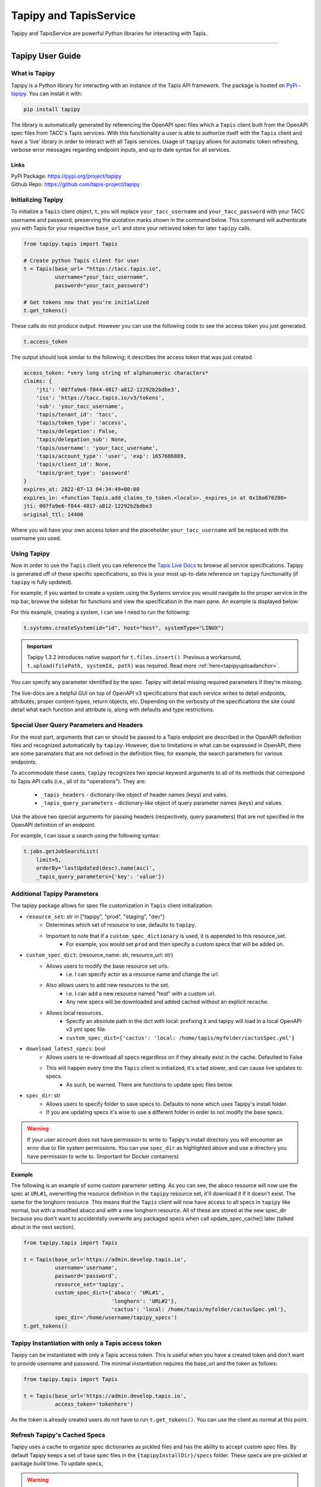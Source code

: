 ..
    Comment: Heirarchy of headers will now be!
    1: ### over and under
    2: === under
    3: --- under
    4: ^^^ under
    5: ~~~ under

.. _pythondev:

#######################
Tapipy and TapisService
#######################

Tapipy and TapisService are powerful Python libraries for interacting with Tapis.

----

Tapipy User Guide
=================

What is Tapipy
--------------
Tapipy is a Python library for interacting with an instance of the Tapis API framework. The package is hosted
on `PyPi - tapipy <https://pypi.org/project/tapipy/>`_. You can install it with: 

.. code-block:: bash

    pip install tapipy

The library is automatically generated by referencing the OpenAPI spec files which a ``Tapis`` client built from the
OpenAPI spec files from TACC's Tapis services. With this functionality a user is able to authorize itself with the
``Tapis`` client and have a 'live' library in order to interact with all Tapis services. Usage of ``tapipy`` allows for 
automatic token refreshing, verbose error messages regarding endpoint inputs, and up to date syntax for all services. 

Links
^^^^^
| PyPi Package: https://pypi.org/project/tapipy 
| Github Repo: https://github.com/tapis-project/tapipy


Initializing Tapipy
-------------------
To initialize a ``Tapis`` client object, ``t``, you will replace ``your_tacc_username`` and ``your_tacc_password`` with your
TACC username and password, preserving the quotation marks shown in the command below. This command will authenticate
you with Tapis for your respective ``base_url`` and store your retrieved token for later ``tapipy`` calls.

.. code-block:: python

  from tapipy.tapis import Tapis

  # Create python Tapis client for user
  t = Tapis(base_url= "https://tacc.tapis.io",
            username="your_tacc_username",
            password="your_tacc_password")

  # Get tokens now that you're initialized
  t.get_tokens()

These calls do not produce output. However you can use the following code to see the access token you just generated.

.. code-block:: python

    t.access_token

The output should look similar to the following; it describes the access token that was just created.

.. code-block:: text

    access_token: *very long string of alphanumeric characters*
    claims: {
        'jti': '007fa9e6-f044-4817-a812-12292b2bdbe3',
        'iss': 'https://tacc.tapis.io/v3/tokens',
        'sub': 'your_tacc_username',
        'tapis/tenant_id': 'tacc',
        'tapis/token_type': 'access',
        'tapis/delegation': False,
        'tapis/delegation_sub': None,
        'tapis/username': 'your_tacc_username',
        'tapis/account_type': 'user', 'exp': 1657686889,
        'tapis/client_id': None,
        'tapis/grant_type': 'password'
    }
    expires_at: 2022-07-13 04:34:49+00:00
    expires_in: <function Tapis.add_claims_to_token.<locals>._expires_in at 0x10a070280>
    jti: 007fa9e6-f044-4817-a812-12292b2bdbe3
    original_ttl: 14400

Where you will have your own access token and the placeholder ``your_tacc_username`` will be replaced with the username you used.

Using Tapipy
------------
Now in order to use the ``Tapis`` client you can reference the `Tapis Live Docs <https://tapis-project.github.io/live-docs>`_ to
browse all service specifications. Tapipy is generated off of these specific specifications, so this is your most up-to-date
reference on ``tapipy`` functionality (if ``tapipy`` is fully updated).

For example, if you wanted to create a system using the Systems service you would navigate to the proper service in the top bar,
browse the sidebar for functions and view the specification in the main pane. An example is displayed below:

.. image:: images/livedocssystems.png

For this example, creating a system, I can see I need to run the following:

.. code-block:: python

    t.systems.createSystem(id="id", host="host", systemType="LINUX")

.. Important::
    
    Tapipy 1.3.2 introduces native support for ``t.files.insert()``. Previous a workaround,
    ``t.upload(filePath, systemId, path)`` was required. Read more :ref:`here<tapipyuploadanchor>`.

You can specify any parameter identified by the spec. Tapipy will detail missing required parameters if they're missing.

The live-docs are a helpful GUI on top of OpenAPI v3 specifications that each service writes to detail endpoints, attributes,
proper content-types, return objects, etc. Depending on the verbosity of the specifications the site could detail what each
function and attribute is, along with defaults and type restrictions.


Special User Query Parameters and Headers
-----------------------------------------
For the most part, arguments that can or should be passed to a Tapis endpoint are described in the OpenAPI definition files and
recognized automatically by ``tapipy``. However, due to limitations in what can be expressed in OpenAPI, there are some paramaters
that are not defined in the definition files; for example, the search parameters for various endpoints.

To accommodate these cases, ``tapipy`` recognizes two special keyword arguments to all of its methods that correspond to Tapis API
calls (i.e., all of its "operations"). They are:

  -  ``_tapis_headers`` - dictionary-like object of header names (keys) and vales.
  -  ``_tapis_query_parameters`` - dictionary-like object of query parameter names (keys) and values.

Use the above two special arguments for passing headers (respectively, query parameters) that are not specified in the OpenAPI
definition of an endpoint.

For example, I can issue a search using the following syntax:

.. code-block:: python

    t.jobs.getJobSearchList(
        limit=5,
        orderBy='lastUpdated(desc),name(asc)',
        _tapis_query_parameters={'key': 'value'})


Additional Tapipy Parameters
----------------------------
The tapipy package allows for spec file customization in ``Tapis`` client initialization:

- ``resource_set``: str in ["tapipy", "prod", "staging", "dev"]
    - Determines which set of resource to use, defaults to ``tapipy``.
    - Important to note that if a ``custom_spec_dictionary`` is used, it is appended to this resource_set.
        - For example, you would set ``prod`` and then specify a custom specs that will be added on.
- ``custom_spec_dict``: {resource_name: str, resource_url: str}
    - Allows users to modify the base resource set urls.
        - i.e. I can specify actor as a resource name and change the url.
    - Also allows users to add new resources to the set.
        - i.e. I can add a new resource named "test" with a custom url.
        - Any new specs will be downloaded and added cached without an explicit recache.
    - Allows local resources.
        - Specify an absolute path in the dict with local: prefixing it and tapipy will load in a local OpenAPI v3 yml spec file.
        - ``custom_spec_dict={'cactus': 'local: /home/tapis/myfolder/cactusSpec.yml'}``
- ``download_latest_specs``: bool
    - Allows users to re-download all specs regardless on if they already exist in the cache. Defaulted to False
    - This will happen every time the ``Tapis`` client is initialized, it's a tad slower, and can cause live updates to specs.
        - As such, be warned. There are functions to update spec files below.
- ``spec_dir``: str
    - Allows users to specify folder to save specs to. Defaults to none which uses Tapipy's install folder.
    - If you are updating specs it's wise to use a different folder in order to not modify the base specs.

.. Warning::
   If your user account does not have permission to write to Tapipy's install directory you will encounter an error due
   to file system permissions. You can use ``spec_dir`` as highlighted above and use a directory you have permission
   to write to. (Important for Docker containers)


Example
^^^^^^^
The following is an example of some custom parameter setting. As you can see, the abaco resource will now use the spec at
``URL#1``, overwriting the resource definition in the ``tapipy`` resource set, it'll download it if it doesn't exist. The
same for the longhorn resource. This means that the ``Tapis`` client will now have access to all specs in ``tapipy`` like normal,
but with a modified abaco and with a new longhorn resource. All of these are stored at the new spec_dir because you don't want
to accidentally overwrite any packaged specs when call update_spec_cache() later (talked about in the next section).

.. code-block:: python

    from tapipy.tapis import Tapis

    t = Tapis(base_url='https://admin.develop.tapis.io',
              username='username',
              password='password',
              resource_set='tapipy',
              custom_spec_dict={'abaco': 'URL#1',
                                'longhorn': 'URL#2'},
                                'cactus': 'local: /home/tapis/myfolder/cactusSpec.yml'},
              spec_dir='/home/username/tapipy_specs')
    t.get_tokens()


Tapipy Instantiation with only a Tapis access token
---------------------------------------------------
Tapipy can be instantiated with only a Tapis access token. This is useful when you have a created token and don't want to
provide username and password. The minimal instantiation requires the base_url and the token as follows:

.. code-block:: python

    from tapipy.tapis import Tapis

    t = Tapis(base_url='https://admin.develop.tapis.io',
              access_token='tokenhere')

As the token is already created users do not have to run ``t.get_tokens()``. You can use the client as normal at this point.


Refresh Tapipy's Cached Specs
-----------------------------
Tapipy uses a cache to organize spec dictionaries as pickled files and has the ability to accept custom spec files.
By default Tapipy keeps a set of base spec files in the ``{tapipyInstallDir}/specs`` folder. These specs are pre-pickled at
package build time. To update specs, 

.. Warning::
   If your user account does not have permission to write to Tapipy's install directory you will encounter an error due
   to file system permissions. You can use ``spec_dir`` as highlighted above and use a directory you have permission
   to write to. (Important for Docker containers)

Two Spec Refresh Methods
^^^^^^^^^^^^^^^^^^^^^^^^^^
1. ``t.update_spec_cache()`` -  No inputs
    - Will refresh client's ``t.resource_set`` resources and save to ``t.spec_dir``.

    .. code-block:: python

        from tapipy.tapis import Tapis
        t = Tapis()
        t.update_spec_cache()

2. ``tapipy.tapis.update_spec_cache()`` -  Takes ``resources`` and ``spec_dir``
    - Will refresh specified resources and cache to inputted ``spec_dir``
    - Default to refreshing all resources from ``tapipy`` and saving to package install dir.

    .. code-block:: python

        from tapipy.tapis import update_spec_cache
        Resources = Dict[ResourceName, ResourceUrl]
        update_spec_cache(resources: Resources = None, spec_dir: str = None)


Creating and Using Tapipy Refresh tokens
----------------------------------------
Tapipy will authenticate you to Tapis and generate a token, however to activate automatic token refreshing via refresh token
you must also have a ``Tapis`` client created in order to provide ``client_id`` and ``client_key`` at Tapis initialization.

The following code will show you how to create a client if you don't already have one and then initialize a ``Tapis`` client
with refresh capabilities by also providing ``client_id`` and ``client_key``. If you already have a client created then you
can jump to the ``Fourth`` step. Feel free to run just the code you need. 

.. code-block:: python

    from tapipy.tapis import Tapis

    # First - Create your normal Tapis client so we can run create_client.
    t = Tapis(base_url = 'https://tacc.tapis.io',
              username = 'cgarcia',
              password = 'password')
    t.get_tokens()

    # Second - List your clients (check if you already have a client created)
    t.authenticator.list_clients()

    # Third - If you don't have a client, create one.
    t.authenticator.create_client()

    # Should result in:
    '''
    [
    active: True
    callback_url: 
    client_id: my_client_id
    client_key: my_client_key
    create_time: Wed, 02 Nov 2022 20:18:01 GMT
    description: 
    display_name: my_display_name
    last_update_time: Wed, 02 Nov 2022 20:18:01 GMT
    owner: cgarcia
    tenant_id: icicle]
    '''

    # Fourth - Grab the client_id and client_key, add it to your new Tapis client initialization
    t2 = Tapis(base_url='https://tacc.tapis.io',
            username='cgarcia',
            password='pass',
            client_id='client_id',
            client_key='client_key')
    t2.get_tokens()

    # You should now be able to run refresh_tokens with no errors. The t2 object will refresh when needed.
    t2.refresh_tokens()

.. _tapipyretry:

Using the Auto-retry Functionality
----------------------------------
.. note::
    Available for tapipy >= 1.6.2

Users to configure a python client to automatically retry failed api calls.
Retries can be configured on a per-call basis at the Operation level.
Users may provide the following keyword arguments to any tapipy operation to make use of this feature:
    * ``_retries: int = 0``  - The total number of times that a call should be retried. The default is 0. Specifying a value of 1 for retries is equivalent to making 2 back-to-back api calls
    * ``_retry_delay_sec: Union[int,float] = 0`` - Total number of seconds to delay between api call retires. Defaults to no delay; all calls are made immediately one after the other until one succeeds or the number retry limit is reached
    * ``_retry_on_exceptions: List[Exception] = [tapipy.errors.InternalServerError]`` - A list of exceptions that trigger a retry of an api call. Defaults to a list containing a single item (``tapipy.errors.InternalServerError``). Any other exception could be used, but in practice, it is likely that the default error is the only one that really makes sense to retry.
    * ``_retry_backoff_algo: Literal["constant", "exponential"] = "constant"`` - The algorithm to use to calculate the duration from one retry to the next. Defaults to the value 'constant'. Note, this keyword argument has no effect if ``_retries`` == 0 or ``_retry_delay_sec`` == 0.  Any values provided to this keyword argument that are not one of the two string literals listed below with raise a ``TapyClientConfigurationError`` exception.
        * ``constant`` - the delay between api calls will not change. For example, if a user specifies a 5 second delay with 5 retries. There will be a 5 second delay between each retry.
        * ``exponential`` - the delay between api calls will change exponentially. For example, if a user specifies a retry limit of 5 (6 calls in total including the initial call), and a 2 second delay, the delays between each api call will be 2, 4, 8, 16, 32, and 64 respectively.

.. _tapipyuploadanchor:

Using ``t.files.insert`` with Tapipy for file upload.
-----------------------------------------------------

Introduced in Tapipy 1.3.2, the library now has native support for ``multipart/form-data`` input data and headers. This
allows us to natively support the ``t.files.insert`` operation. The following is an example of uploading a ``filepath.ext`` file to a specific
``path`` in a users Tapis ``system_id`` system.

.. code-block:: python

    with open("filepath.ext", "rb") as data_blob:
        res = t.files.insert(systemId=system_id, path=path, file = data_blob)

.. Important::
    
    The previous static workaround, ``t.upload(filePath, systemId, local_file_path)``, is now deprecated and will be removed in a future release.

----

TapisService User Guide
=======================

What is TapisService
--------------------
TapisService is a Python plugin for Tapipy which extends Tapipy with additional service oriented Python modules.
This plugin is useful when creating a Tapis service or using a Tapis service account. The package is hosted on
`PyPi - tapisservice <https://pypi.org/project/tapisservice/>`_. You can install it with:

.. code-block:: bash

    pip install tapisservice

The plugin adds systems for authentication, configs, logging, Tapis errors, TenantCache, alongside
helper code for working in ``Flask``, ``FastAPI``, and ``Django``, three popular Python web frameworks. Python based
Tapis services should make use of ``tapisservice`` for at least the authentication in order to not unneccessary rereplicate
code.

Links
^^^^^
| PyPi Package: https://pypi.org/project/tapisservice
| Github Repo: https://github.com/tapis-project/tapipy-tapisservice


Writing a New Service
---------------------
Getting Started
^^^^^^^^^^^^^^^
When creating a new Tapis v3 service, use the following guidelines:

Create a git repository with the following:
~~~~~~~~~~~~~~~~~~~~~~~~~~~~~~~~~~~~~~~~~~~
.. code-block:: text

    + service: directory for API source code.
    + migrations: directory for migration scripts.
    - config-local.json: API config values for local development
    - configschema.json: jsonschema definition of the API config.
    - Dockerfile: Build recipe for the API service Docker image.
    - Dockerfile-migrations: Build recipe for the API service migrations Docker image.
    - requirements.txt: Packages required for the API service or migrations scripts.
    - docker-compose.yml: compose file for local development.
    - CHANGELOG.md: Tracks releases for the service.
    - README.md: High level description of the service.
    - service.log: Mount into the API container to capture service logs during local development.

Service configuration
~~~~~~~~~~~~~~~~~~~~~
A description of all possible service configurations should be provided in the ``configschema.json`` file or example,
if your service requires a SQL database, you may have a property, ``sql_db_url``, with the following definition in
your ``configschema.json``:

.. code-block:: text

    "sql_db_url": {
        "type": "string",
        "description": "full URL, including protocol and database, to the SQL db.",
        "default": "postgres://myservice:mypassword@postgres:5432/mydb"
    },

The fields you define in your service's ``configschema.json`` file will complement those defined in the ``configschema.json`` file
included in this repository. Any configs that will be used by all services, such as ``service_password``, should be defined in
the common ``configschema.json``. It is currently possible to override the definition of a config provided in this repository with
a new definition provided in your service's ``configschema.json`` file, but this is not recommended.

Provide values for the configs in the ``config-local.json`` file. When deploying to a remote environment, such as the Tapis
develop environment, the ``config-local.json`` can be replaced with file mounted from a ConfigMap with different values.

- Add any packages required by your service to the ``requirements.txt`` file. Keep in mind that a number of packages are installed by this repository (such as jsonschema, pyjwt, etc.), so it is possible you will need to add few additional packages.

- Create a Dockerfile to build your service. The image name for your service should be ``tapis/<service_name>-api``; for example, ``tapis/tokens-api`` or ``tapis/tenants-api``. Here is a general template for the Dockerfile for your service:

.. code-block:: python

    # inherit from the flaskbase image:
    FROM: tapis/flaskbase

    # set the name of the api, for use by some of the tapisservice modules.
    ENV TAPIS_API <api_name>

    # install additional requirements for the service
    COPY requirements.txt /home/tapis/requirements.txt
    RUN pip install -r /home/tapis/requirements.txt

    # copy service source code
    COPY configschema.json /home/tapis/configschema.json
    COPY config-local.json /home/tapis/config.json
    COPY service /home/tapis/service

    # run service as non-root tapis user
    RUN chown -R tapis:tapis /home/tapis
    USER tapis


Migration skeleton
~~~~~~~~~~~~~~~~~~
For services using Postgres, create migration skeleton. Migrations are based on the alembic package and must be
initialized. Run the following commands from a terminal:

.. code-block:: bash

    $ docker run -it --entrypoint=bash --network=<service>-api_<service> -v $(pwd):/home/tapis/mig tapis/tenants-api
    # inside the container:
    $ cd mig; flask db init
    $ flask db migrate
    $ flask db upgrade
    $ exit

Migrations Dockerfile
~~~~~~~~~~~~~~~~~~~~~
Create Dockerfile-migrations to containerize your migrations code. For simple cases, you may be able to just use
the following after change <service> to the name of your service.

.. code-block:: dockerfile

    # image: tapis/<service>-api-migrations
    from tapis/<service>-api

    COPY migrations /home/tapis/migrations

    ENTRYPOINT ["flask", "db"]

Service Dockerfile
~~~~~~~~~~~~~~~~~~
Write a docker-compose.yml file to facilitate local development.


TapisService Modules
=====================
Code for a number of common tasks has been packaged into ``tapisservice`` modules. In this section, we give an overview
of how to use some of the functionality in your service.

Accessing TapisService Modules
------------------------------
You can install ``tapisservice`` with ``pip install tapisservice``. Services can import modules directly from this package;
for example:

.. code-block:: python

    from tapisservice import auth
    from tapisservice.utils import ok

Service Configuration and Initialization
----------------------------------------
 Most services will need to do some initialization tasks before they are ready to respond to requests. For example,
 they may need to connect to a database or make some requests to some other Tapis services. Initialization also
 usually involves reading configuration data. ``tapisservice`` audits the supplied config file and makes configration
 data available through a singelton object, ``conf``, available from the ``tapisservice.config`` package. By importing the
 object, for instance, in the API's ``__init__.py`` module, the config file will be read and validated, and the resulting
 configurations transformed to Python objects. For example, if a service requires a configuration, ``max_number_retries``,
 then it could use the following entry in its ``configschema.json`` file:

.. code-block:: python

        "max_number_retries": {
        "type": "integer",
        "description": "Maximum number of times the service should retry some complicated logic...",
        },
        . . . # additional properties 
    },
    "required": ["max_number_retries", . . .]

and then, place the following code in its ``__init__.py`` file:

.. code-block:: python
        
    from tapisservice.config import conf

    print(f"We'll be trying at most {conf.max_number_retries} times."

By the time the import has completed, the service is guaranteed that ``conf`` contains all required fields and that 
they conform to the requirements specified in the ``configschema.json`` file. In particular, the types of the
attributes are the same as that specified in the ``configchema.json`` file.

Making Service Requests
-----------------------
The ``tapisservice.auth`` package provides a function, ``get_service_tapis_client`` which can be used to get a pre-configured
``Tapis`` client for making service requests. A common technique is to fetch the service client in the ``__init__.py`` module
so that it is created at service initialization and available via import throughout the rest of the service code.

Within ``__init__.py``:

.. code-block:: python

    from tapisservice.auth import get_service_tapis_client
    from tapisservice.tenants import TenantCache

    Tenants = TenantCache()

    t = get_service_tapis_client(tenants=Tenants)

From within any other service modules:

.. code-block:: python

    from __init__ import t
    . . . 
    # use the client within some method or function:
    t.sk.getUsersWithRole(...)


Authentication
--------------
The ``tapisservice.auth`` module provides functions for resolving the authentication data contained in a reqeust to your
service. 

JWT Authentication
^^^^^^^^^^^^^^^^^^
The most common and straight-forward case is when an endpoint in your service requires a JWT. For this use case,
the ``tapisservice.auth.authentication()`` function can be used. This function does the following:

   1. Checks for a JWT in the ``X-Tapis-Token`` header, and checks the other ``X-Tapis-`` headers.
   2. Validates the JWT, including checking the signature and expiration, and sets the following on the global thread-local, ``g``:

        a. ``g.x_tapis_token`` - the raw JWT.
        b. ``g.token_claims`` - the claims object associated with the JWT, as a python dictionary.
        c. ``g.username`` - the username from the JWT ``username`` claim.
        d. ``g.tenant_id`` - the tenant id from the JWT ``tenant_id`` claim.
        e. ``g.account_type`` - the account type (either ``user`` or ``service``) from the JWT.
        f. ``g.delegation`` - whether the token was a delegation token (True or False).
        g. ``g.x_tapis_tenant`` - the value of the ``X-Tapis-Tenant`` header.
        h. ``g.x_tapis_user`` - the value of the ``X-Tapis-User`` header.
        i. ``g.request_tenant_id`` - **USE THIS** JWT ``tenant_id`` or, if service, ``X-Tapis-Tenant``.
        j. ``g.request_username`` - **USE THIS** JWT ``username`` or, if service, ``X-Tapis-User``.
        
.. Important::
    Use ``g.request_tenant_id`` and ``g.request_username``. These both resolve to their respective values, obtained
    from the incoming request JWT Tapis token. However, the values change when service accounts send "on behalf of" (obo)
    requests. Only services within the same site may complete these request, this is checked by tapisservice.

This function raises the following exceptions:
  1. ``tapisservice.errors.NoTokenError`` - if no token was found.
  2. ``tapisservice.errors.AuthenticationError`` - the token was invalid.
  
Other Types of Authentication
^^^^^^^^^^^^^^^^^^^^^^^^^^^^^
Some services, such as the Authenticator, use other types of authentication, including HTTP
Basic Auth. Several ``tapisservice.auth`` functions are provided to facilitate tasks related to 
alternative authentication methods. TODO

Logging
^^^^^^^
The ``tapisservice.logs`` module provides basic logger with a file and stdout handler.
To use it, create an instance of the logger in each module where you want to add logs
by calling the ``get_logger`` function with the module name; for example:

.. code-block:: python

    from tapisservice.logs import get_logger
    logger = get_logger(__name__)

Then add log statements using the logger:

.. code-block:: python

    logger.debug(f"some debug message, x={x}."


Error Handling
^^^^^^^^^^^^^^^

For REST APIs, the ``tapisservice.util`` module provides the ``TapisApi`` class and the ``flask_errors_dict``
dict and ``handle_error()`` function. Use them by adding the following to your ``api.py`` module:

.. code-block:: python

    from flask import Flask
    from tapisservice.utils import TapisApi, handle_error, flask_errors_dict

    # basic flask "app" object:
    app = Flask(__name__)

    # TapisApi object; created with the app object and the flask_errors_dict to establish the 4 stanza structure of error respones: 
    api = TapisApi(app, errors=flask_errors_dict)

    # Set up error handling to use the handle_error() function - 
    api.handle_error = handle_error
    api.handle_exception = handle_error
    api.handle_user_exception = handle_error

Now, from within a controller, raise an exception of type ``tapisservice.errors.BaseTapisError`` (or any child class). When 
instantiating the exception to be raised, set values for the ``msg`` and ``code`` attributed to set the 
message and HTTP response code. For example, in your controller, you could have:

.. code-block:: python

    raise errors.MyServiceError(msg='Invalid sprocket; too many widgets.', code=400)

Then, as long as the ``errors.MyServiceError`` class descended from the ``tapisservice.errors.BaseTapisError``, the
HTTP response returned to the user would be:

.. code-block:: json

    {
        "message": "Invalid sprocket; too many widgets.",
        "status": "error",
        "version": "conf.version",
        "result": null
    }

And the HTTP status code would be ``400``.

Note that if your code (and, by extension, any code your code calls) raises an exception that does not descend
from the ``tapisservice.errors.BaseTapisError`` then the HTTP response will still contain the 4-stanza JSON response above
but the ``message`` field will contain "Unrecognized exception type.." to indicate that the exception was not a recognized
exception. In general, your service should not raise exceptions of types other than ``tapisservice.errors.BaseTapisError`` and
should instead handle all other exceptions and convert them to the appropriate Tapis Exceptions. This includes all
exceptions from the Python standard library, such as KeyError, AttributeError, etc.

For example, if code you are writing could raise a KeyError, you should catch that and then translate it appropriately.
Of course, different KeyErrors in different situations could translate into a user error, a service error, etc.

.. code-block:: python

    try:
        app_id = post_data['app_id']
    except KeyError:
        raise errors.BadInputError(msg='The app_id parameter was missing. Please be sure to pass app_id.')   # <- decends from BaseTapisError


Working with TapisService, Need to Knows
========================================
If you're developing with TapisService then please ensure you understand the following topics.

Framework Talk
--------------

Flaskbase is the original implementation of a ``tapisservice`` like scheme where we provide neccessary helper functions for dealing
with Tapis. It was a library packaged in a Docker container which services based (and still can) their containers off of for a working
coding environment. As the name says, this library was originally intended for ``Flask`` and overtime it was generalized for more frameworks
and to be used even without any specified framework. Alongside ``Flask``, ``FastAPI`` has full support of all ``tapisservice`` features.
``Django`` is also a supported framework, however all functionality is not yet at 100%.

These three frameworks already have Tapis services already built off of them. These can be great as example implementations to base
your own services off of. Information is as follows:

- Flask:
    - `Abaco <https://github.com/TACC/abaco/tree/dev-v3>`_. The repository's ``/actors`` folder contains ``__init__.py`` along with ``auth.py``.
    - Abaco was the original user of Flaskbase and fully implements all ``tapisservice`` functionality.
- FastAPI:
    - `Pod Service <https://github.com/tapis-project/pods_service>`_. The repository's ``/service`` folder contains ``__init__.py`` along with ``auth.py``.
    - Pods was the first implementation of ``FastAPI`` with ``tapisservice``, it fully implements all ``tapisservice`` functionality.
- Django:
    - `PgREST <https://github.com/tapis-project/paas>`_. The repository's ``/pgrest`` folder contains ``__init__.py`` along with ``views.py``.
    - PgREST implemented most features, however it's missing a full use of auth capabilities. Making use of only token resolution in the aforementioned ``views.py``.


Framework Initialization
------------------------
Flask
^^^^^^

.. code-block:: python

    from __init__ import Tenants ## Expects "init.py" as described in "Making Service Requests"
    from flask import Flask
    from tapisservice.tapisflask.utils import TapisApi
    from tapisservice.auth import authn_and_authz

    def authentication():
        ## You can write your own auth code here
        ## This will run after tapisservice validates token and sets all valuable g object fields
        user = g.request_username
        tenant_id = g.request_tenant_id


    def authorization():
        ## You can write your own auth code here
        ## This will run after tapisservice validates token and sets all valuable g object fields

    app = Flask(__name__)
    api = TapisApi(app)  ## Empty wrapper around "flask.Flask.api" for future use.

    # tapisservice authn/authz
    @app.before_request
    def auth():
        # Provide callbacks for authn and authz which will have access to g object fields.
        # authentication runs, followed by authorization
        authn_and_authz(tenant_cache=Tenants,
                        authn_callback=authentication,
                        authz_callback=authorization)


FastAPI
^^^^^^^

.. code-block:: python

    from __init__ import Tenants ## Expects "init.py" as described in "Making Service Requests"
    from tapisservice.tapisfastapi.utils import GlobalsMiddleware
    from tapisservice.tapisfastapi.auth import TapisMiddleware
    from fastapi import FastAPI
    from fastapi.middleware import Middleware

    def authentication():
        ## You can write your own auth code here
        ## This will run after tapisservice validates token and sets all valuable g object fields

    def authorization():
        ## You can write your own auth code here
        ## This will run after tapisservice validates token and sets all valuable g object fields

    api = FastAPI(
        title="MyService",
        middleware=[
            Middleware(GlobalsMiddleware),
            Middleware(TapisMiddleware,
                       tenant_cache=Tenants,
                       authn_callback=authentication,
                       authz_callback=authorization)
        ])

Example of Usual API file imports
-----------------------------------
This applies most for FastAPI and Flask. Django can use some of this on a case by case basis.

.. code-block:: python

    from __init__ import t ## Expects "init.py" as described in "Making Service Requests"
    from tapisservice.config import conf
    from tapisservice.errors import BaseTapisError
    from tapisservice.logs import get_logger
    logger = get_logger(__name__)

    # Use precreated t object with service
    t.systems.get_systems(_tapis_set_x_headers_from_service = True)

    # Get config.json site_id key value
    site_id_to_use = conf.site_id 

    # Use logger and Tapis error
    try:
        logger.debug("Writing logs to file described in config.json and configschema.json.")
    except BaseTapisError:
        logger.debug("Error found, will be given 400 status code and traditional Tapis 5 stanza output.")


Global ``g`` object - Flask and FastAPI
---------------------------------------
``tapisservice`` uses request thread local ``g`` objects to expose data globally. This object is created per request and lasts the
lifespan of said request. This allows ``tapisservice`` to write valuable information to it for reference by code. Key
variables to use are:
- ``g.request_tenant_id`` - Either incoming token ``tenant_id`` claim or "on behalf of" headers set by Tapis services.
- ``g.request_username`` - Either incoming token ``username`` claim or "on behalf of" headers set by Tapis services.
- ``g.token_claims`` - the claims object associated with the JWT, as a python dictionary.


Flask natively support a ``g`` object. ``tapisservice`` simply intercepts the object and writes to it during the ``authn_and_authz``
phase. FastAPI does not natively use a ``g`` object, but ``tapisservice`` introduces the variable. You can think of both versions of 
``g`` to be the same in these docs, use it in both frameworks.


Use ``g.request_tenant_id`` and ``g.request_username``
------------------------------------------------------
Hammering home the point, ``tapisservice`` exposes two sets of similar variables:

- ``g.request_username`` - ``g.username`` if not service and ``g.x_tapis_user`` otherwise
- ``g.username`` - incoming request token's ``username`` claim
- ``g.x_tapis_user`` - the value of the ``X-Tapis-Tenant`` header

and

- ``g.request_tenant_id`` - ``g.tenant_id`` if not service and ``g.x_tapis_tenant`` otherwise
- ``g.tenant_id`` - incoming request token's ``tenant_id`` claim
- ``g.x_tapis_tenant`` - the value of the ``X-Tapis-User`` header

Use ``g.request_tenant_id`` and ``g.request_username``. These both resolve to the values obtained from the incoming request JWT
Tapis token. However, the values change (to the ``x_tapis_*`` variants) when service accounts send "on behalf of" (obo) requests.
This allows services to reference only one variable versus choosing to use ``g.username`` or ``g.x_tapis_user`` at runtime.
To note, only services within the same site may complete these OBO requests, this is checked by tapisservice.

The remaining variables are useful for debugging or defining exactly who sent a request and exactly how.


Use Tapipy as a Service Account
-------------------------------
A service account can still make use of the ``tapipy`` client, some changes will apply though.

.. code-block:: python

    from __init__ import t ## Expects "init.py" as described in "Making Service Requests"

    # Uses tenant and username from client, meaning service's tenant and username.
    t.systems.get_systems(_tapis_set_x_headers_from_service = True)

    # Use specified _x_tapis_user and _x_tapis_tenant_id rather than service's values.
    t.systems.get_systems(_x_tapis_user = "cgarcia",
                          _x_tapis_tenant_id = "tacc")
